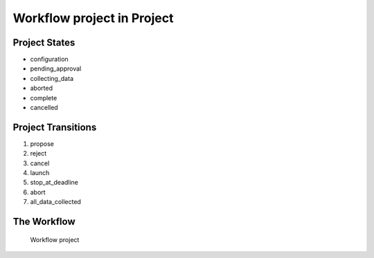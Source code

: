 Workflow project in Project
=========================================================

Project States
-------------------------------------

* configuration
* pending_approval
* collecting_data
* aborted
* complete
* cancelled

Project Transitions
----------------------------------------
#. propose
#. reject
#. cancel
#. launch
#. stop_at_deadline
#. abort
#. all_data_collected

The Workflow
------------

.. figure::  /images/workflows/project.png

   Workflow project
